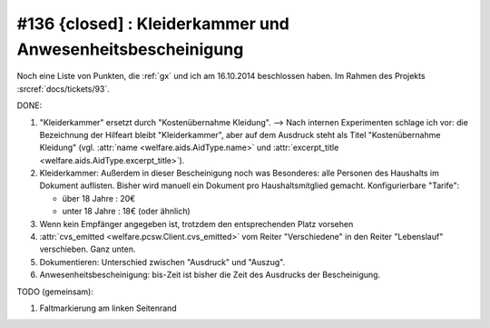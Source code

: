 #136 {closed] : Kleiderkammer und Anwesenheitsbescheinigung
===========================================================

Noch eine Liste von Punkten, die :ref:`gx` und ich am 16.10.2014
beschlossen haben.
Im Rahmen des Projekts :srcref:`docs/tickets/93`.


DONE:

#.  "Kleiderkammer" ersetzt durch "Kostenübernahme Kleidung".  -->
    Nach internen Experimenten schlage ich vor: die Bezeichnung der
    Hilfeart bleibt "Kleiderkammer", aber auf dem Ausdruck steht als
    Titel "Kostenübernahme Kleidung" (vgl. :attr:`name
    <welfare.aids.AidType.name>` und :attr:`excerpt_title
    <welfare.aids.AidType.excerpt_title>`).

#.  Kleiderkammer: Außerdem in dieser Bescheinigung noch was
    Besonderes: alle Personen des Haushalts im Dokument auflisten.
    Bisher wird manuell ein Dokument pro Haushaltsmitglied
    gemacht. Konfigurierbare "Tarife":

    - über 18 Jahre : 20€
    - unter 18 Jahre : 18€ (oder ähnlich)

#.  Wenn kein Empfänger angegeben ist, trotzdem den entsprechenden Platz
    vorsehen

#.  :attr:`cvs_emitted <welfare.pcsw.Client.cvs_emitted>` vom Reiter
    "Verschiedene" in den Reiter "Lebenslauf" verschieben. Ganz unten.

#.  Dokumentieren: Unterschied zwischen "Ausdruck" und "Auszug". 

#.  Anwesenheitsbescheinigung: bis-Zeit ist bisher die Zeit des Ausdrucks
    der Bescheinigung.

TODO (gemeinsam):

#.  Faltmarkierung am linken Seitenrand

